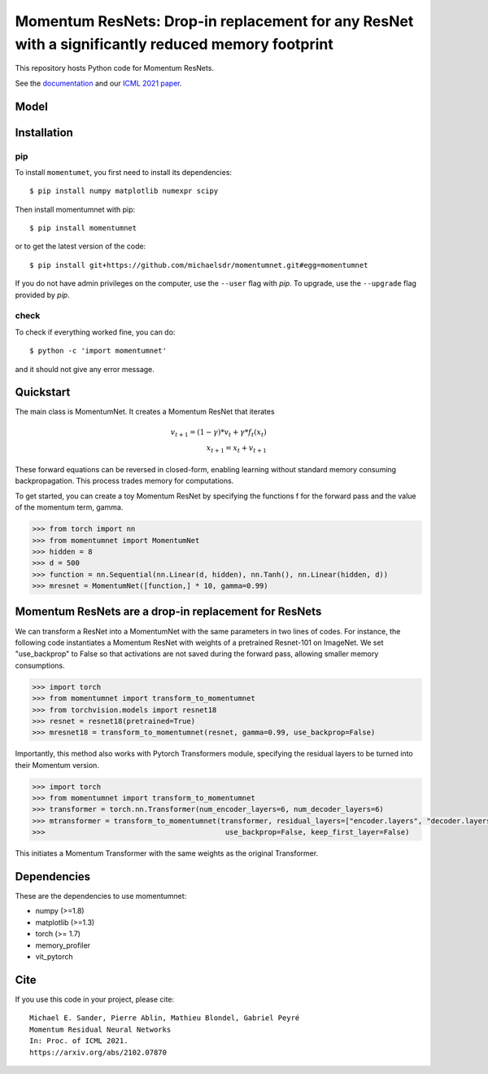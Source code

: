 Momentum ResNets: Drop-in replacement for any ResNet with a significantly reduced memory footprint 
==================================================================================================

|GHActions|_ |PyPI|_ |Downloads|_

.. |GHActions| image:: https://github.com/michaelsdr/momentumnet/workflows/unittests/badge.svg?branch=main&event=push
.. _GHActions: https://github.com/michaelsdr/momentumnet/actions

.. |PyPI| image:: https://badge.fury.io/py/momentumnet.svg
.. _PyPI: https://badge.fury.io/py/momentumnet

.. |Downloads| image:: http://pepy.tech/badge/momentumnet
.. _Downloads: http://pepy.tech/project/momentumnet

This repository hosts Python code for Momentum ResNets.

See the `documentation <https://michaelsdr.github.io/momentumnet/index.html>`_ and our `ICML 2021 paper <https://arxiv.org/abs/2102.07870>`_.

Model
---------

Installation
------------

pip
~~~

To install ``momentumet``, you first need to install its dependencies::

	$ pip install numpy matplotlib numexpr scipy

Then install momentumnet with pip::

	$ pip install momentumnet

or to get the latest version of the code::

  $ pip install git+https://github.com/michaelsdr/momentumnet.git#egg=momentumnet

If you do not have admin privileges on the computer, use the ``--user`` flag
with `pip`. To upgrade, use the ``--upgrade`` flag provided by `pip`.


check
~~~~~

To check if everything worked fine, you can do::

	$ python -c 'import momentumnet'

and it should not give any error message.


Quickstart
----------

The main class is MomentumNet. It creates a Momentum ResNet that iterates

.. math::

    v_{t + 1} = (1 - \gamma) * v_t + \gamma * f_t(x_t) \\
    x_{t + 1} = x_t + v_{t + 1}


These forward equations can be reversed in closed-form,
enabling learning without standard memory consuming backpropagation.
This process trades memory for computations.

To get started, you can create a toy Momentum ResNet by specifying the functions f for the forward pass
and the value of the momentum term, gamma.

.. code:: python

   >>> from torch import nn
   >>> from momentumnet import MomentumNet
   >>> hidden = 8
   >>> d = 500
   >>> function = nn.Sequential(nn.Linear(d, hidden), nn.Tanh(), nn.Linear(hidden, d))
   >>> mresnet = MomentumNet([function,] * 10, gamma=0.99)

Momentum ResNets are a drop-in replacement for ResNets
------------------------------------------------------

We can transform a ResNet into a MomentumNet with the same parameters in two lines of codes.
For instance, the following code
instantiates a Momentum ResNet with weights of a pretrained Resnet-101 on ImageNet. We set "use_backprop" to False
so that activations are not saved during the forward pass, allowing smaller memory consumptions.

.. code:: python

   >>> import torch
   >>> from momentumnet import transform_to_momentumnet
   >>> from torchvision.models import resnet18
   >>> resnet = resnet18(pretrained=True)
   >>> mresnet18 = transform_to_momentumnet(resnet, gamma=0.99, use_backprop=False)


Importantly, this method also works with Pytorch Transformers module, specifying the residual layers to be turned into their Momentum version.

.. code:: python

   >>> import torch
   >>> from momentumnet import transform_to_momentumnet
   >>> transformer = torch.nn.Transformer(num_encoder_layers=6, num_decoder_layers=6)
   >>> mtransformer = transform_to_momentumnet(transformer, residual_layers=["encoder.layers", "decoder.layers"], gamma=0.99,
   >>>                                          use_backprop=False, keep_first_layer=False)

This initiates a Momentum Transformer with the same weights as the original Transformer.

Dependencies
------------

These are the dependencies to use momentumnet:

* numpy (>=1.8)
* matplotlib (>=1.3)
* torch (>= 1.7)
* memory_profiler
* vit_pytorch



Cite
----

If you use this code in your project, please cite::

    Michael E. Sander, Pierre Ablin, Mathieu Blondel, Gabriel Peyré
    Momentum Residual Neural Networks
    In: Proc. of ICML 2021. 
    https://arxiv.org/abs/2102.07870

